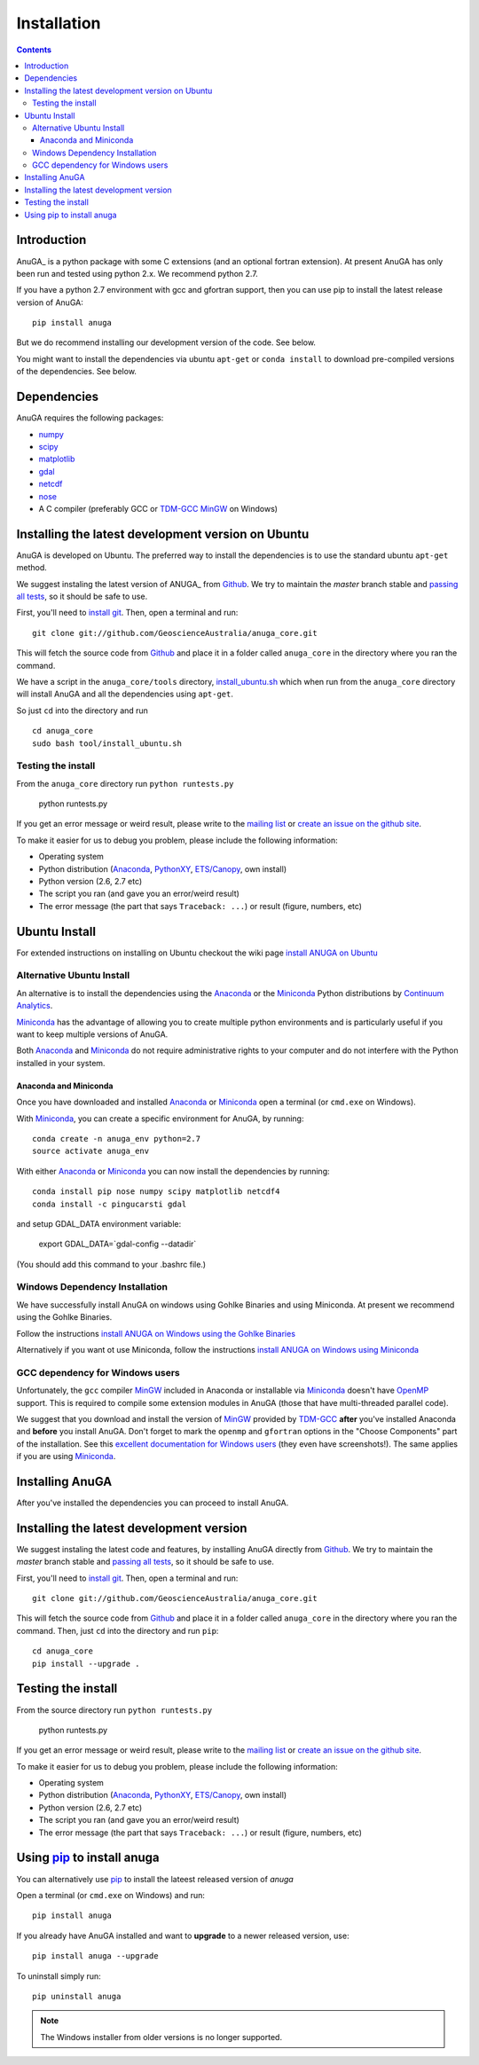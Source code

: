 

Installation
============

.. contents::

Introduction
------------

AnuGA_ is a python package with some C extensions (and an optional fortran 
extension). At present AnuGA has only been run and tested using python 2.x.
We recommend python 2.7.  

If you have a python 2.7 environment with gcc and gfortran support, 
then you can use pip to install the latest release 
version of AnuGA::

	pip install anuga

But we do recommend installing our development version of the code. See below. 

You might want to install the dependencies via ubuntu ``apt-get`` or ``conda install`` 
to download pre-compiled versions of the dependencies. See below. 


Dependencies
------------

AnuGA requires the following packages:

* `numpy <http://numpy.scipy.org/>`_
* `scipy <http://scipy.org/>`_
* `matplotlib <http://matplotlib.sourceforge.net/>`_
* `gdal <http://gdal.org/>`_
* `netcdf <http://www.unidata.ucar.edu/software/netcdf/>`_
* `nose <http://nose.readthedocs.org/en/latest/>`_
* A C compiler (preferably GCC or TDM-GCC_ MinGW_ on Windows)


Installing the latest development version on Ubuntu
---------------------------------------------------

AnuGA is developed on Ubuntu. The preferred way to install the dependencies is 
to use the standard ubuntu ``apt-get`` method. 

We suggest instaling the latest version of ANUGA_ from Github_.
We try to maintain the *master* branch stable and
`passing all tests <https://travis-ci.org/GeoscienceAustralia/anuga_core/branches>`__,
so it should be safe to use.

First, you'll need to `install git`_.
Then, open a terminal and run::

    git clone git://github.com/GeoscienceAustralia/anuga_core.git 

This will fetch the source code from Github_
and place it in a folder called ``anuga_core`` in the directory where you ran the
command.

We have a script in the ``anuga_core/tools`` directory,
`install_ubuntu.sh <https://github.com/GeoscienceAustralia/anuga_core/blob/master/tools/install_ubuntu.sh>`_
which when run from the ``anuga_core`` directory will install AnuGA and all the dependencies using ``apt-get``.

So just ``cd`` into the directory and run ::

    cd anuga_core
    sudo bash tool/install_ubuntu.sh

    

Testing the install
+++++++++++++++++++

From the ``anuga_core`` directory run ``python runtests.py``

    python runtests.py
    

If you get an error message or weird result,
please write to the `mailing list`_ or `create an issue on the github site 
<https://github.com/GeoscienceAustralia/anuga_core/issues>`__.

To make it easier for us to debug you problem, please include the following
information:

* Operating system
* Python distribution (Anaconda_, PythonXY_, `ETS/Canopy`_, own install)
* Python version (2.6, 2.7 etc)
* The script you ran (and gave you an error/weird result)
* The error message (the part that says ``Traceback: ...``) or result (figure,
  numbers, etc)



Ubuntu Install
--------------

For extended instructions on installing on Ubuntu checkout the wiki page
`install ANUGA on Ubuntu <https://github.com/GeoscienceAustralia/anuga_core/wiki/Install-ANUGA-on-Ubuntu>`_



Alternative Ubuntu Install
++++++++++++++++++++++++++

An alternative is to install the dependencies using the Anaconda_ or the Miniconda_ Python 
distributions by `Continuum Analytics`_.

Miniconda_ has the advantage of allowing you to create multiple 
python environments and is particularly 
useful if you want to keep multiple versions of AnuGA.

Both Anaconda_ and Miniconda_ do not require administrative rights 
to your computer and do not interfere with the Python installed 
in your system.


Anaconda and Miniconda
~~~~~~~~~~~~~~~~~~~~~~

Once you have downloaded and installed Anaconda_ or Miniconda_
open a terminal (or ``cmd.exe`` on Windows).

With  Miniconda_, you can create 
a specific environment for AnuGA, by running::

    conda create -n anuga_env python=2.7
    source activate anuga_env
    
    
With either Anaconda_ or Miniconda_ you can now install the dependencies by running::

    conda install pip nose numpy scipy matplotlib netcdf4
    conda install -c pingucarsti gdal 
    
and setup GDAL_DATA environment variable:

    export GDAL_DATA=`gdal-config --datadir` 
    
(You should add this command to your .bashrc file.)    


Windows Dependency Installation
+++++++++++++++++++++++++++++++

We have successfully install AnuGA on windows using Gohlke Binaries and using Miniconda. 
At present we recommend using the Gohlke Binaries. 

Follow the instructions 
`install ANUGA on Windows using the Gohlke Binaries
<https://github.com/GeoscienceAustralia/anuga_core/wiki/Install-ANUGA-on-Windows-using-Gohlke-Binaries>`_

Alternatively if you want ot use Miniconda, follow the instructions 
`install ANUGA on Windows using Miniconda
<https://github.com/GeoscienceAustralia/anuga_core/wiki/Install-ANUGA-on-Windows-using-Miniconda>`_



GCC dependency for Windows users
++++++++++++++++++++++++++++++++++++

Unfortunately, the ``gcc`` compiler MinGW_ included in Anaconda or 
installable via Miniconda_ doesn't have OpenMP_ support. This is required to compile
some extension modules in AnuGA (those that have multi-threaded parallel code).

We suggest that you download and install the version of MinGW_ provided by TDM-GCC_
**after** you've installed Anaconda and **before** you install AnuGA.
Don't forget to mark the ``openmp`` and ``gfortran`` options in the "Choose Components" part of
the installation. See this `excellent documentation for Windows users`_
(they even have screenshots!). The same applies if you are using Miniconda_.


Installing AnuGA
----------------

After you've installed the dependencies you can proceed to install AnuGA.


Installing the latest development version
-----------------------------------------

We suggest instaling the latest code and features,
by installing AnuGA directly from Github_.
We try to maintain the *master* branch stable and
`passing all tests <https://travis-ci.org/GeoscienceAustralia/anuga_core/branches>`__,
so it should be safe to use.

First, you'll need to `install git`_.
Then, open a terminal and run::

    git clone git://github.com/GeoscienceAustralia/anuga_core.git 

This will fetch the source code from Github_
and place it in a folder called ``anuga_core`` in the directory where you ran the
command.
Then, just ``cd`` into the directory and run ``pip``::

    cd anuga_core
    pip install --upgrade .
    

Testing the install
-------------------


From the source directory run ``python runtests.py``

    python runtests.py
    

If you get an error message or weird result,
please write to the `mailing list`_ or `create an issue on the github site 
<https://github.com/GeoscienceAustralia/anuga_core/issues>`__.

To make it easier for us to debug you problem, please include the following
information:

* Operating system
* Python distribution (Anaconda_, PythonXY_, `ETS/Canopy`_, own install)
* Python version (2.6, 2.7 etc)
* The script you ran (and gave you an error/weird result)
* The error message (the part that says ``Traceback: ...``) or result (figure,
  numbers, etc)
    
Using pip_ to install anuga
---------------------------
    
You can alternatively use  pip_ to install the lateest released version of `anuga`

Open a terminal (or ``cmd.exe`` on Windows) and run::

    pip install anuga


If you already have AnuGA installed and want to **upgrade** to a newer
released version, use::

    pip install anuga --upgrade

To uninstall simply run::

    pip uninstall anuga


.. note::

    The Windows installer from older versions is no longer supported.
    
    
.. _AnuGA http://anuga.anu.edu.au/ 
.. _install git: http://git-scm.com/
.. _Github: https://github.com/stoiver/anuga_core/
.. _Python: http://www.python.org/
.. _pip: http://www.pip-installer.org
.. _MinGW: http://www.mingw.org/
.. _mailing list: anuga-user@lists.sourceforge.net
.. _Continuum Analytics: http://continuum.io/
.. _Anaconda: http://continuum.io/downloads
.. _Miniconda: http://conda.pydata.org/miniconda.html
.. _PythonXY: http://code.google.com/p/pythonxy/
.. _ETS/Canopy: http://code.enthought.com/projects/index.php
.. _OpenMP: http://openmp.org/
.. _TDM-GCC: http://tdm-gcc.tdragon.net/
.. _excellent documentation for Windows users: http://docs-windows.readthedocs.org/en/latest/devel.html#mingw-with-openmp-support

